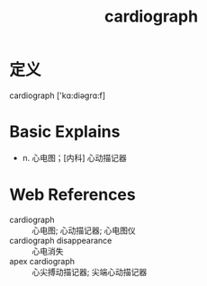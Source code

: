 #+title: cardiograph
#+roam_tags:英语单词

* 定义
  
cardiograph ['kɑ:diəɡrɑ:f]

* Basic Explains
- n. 心电图；[内科] 心动描记器

* Web References
- cardiograph :: 心电图; 心动描记器; 心电图仪
- cardiograph disappearance :: 心电消失
- apex cardiograph :: 心尖搏动描记器; 尖端心动描记器
